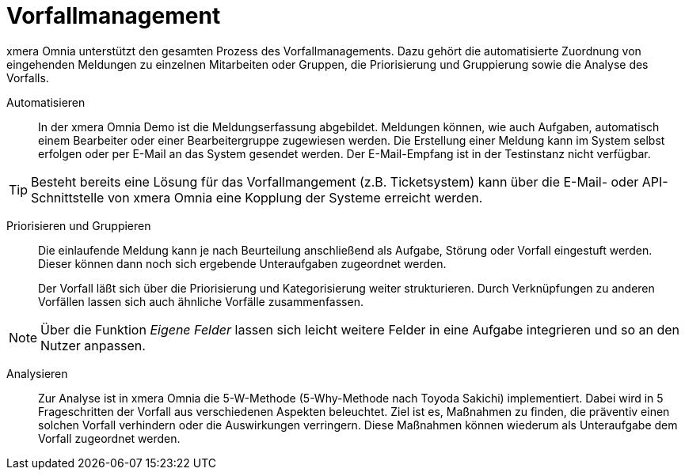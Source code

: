 = Vorfallmanagement

xmera Omnia unterstützt den gesamten Prozess des Vorfallmanagements. Dazu gehört die automatisierte Zuordnung von eingehenden Meldungen zu einzelnen Mitarbeiten oder Gruppen, die Priorisierung und Gruppierung sowie die Analyse des Vorfalls.

Automatisieren:: 

In der xmera Omnia Demo ist die Meldungserfassung abgebildet. Meldungen können, wie auch Aufgaben, automatisch einem Bearbeiter oder einer Bearbeitergruppe zugewiesen werden. Die Erstellung einer Meldung kann im System selbst erfolgen oder per E-Mail an das System gesendet werden. Der E-Mail-Empfang ist in der Testinstanz nicht verfügbar. +

[TIP]
Besteht bereits eine Lösung für das Vorfallmangement (z.B. Ticketsystem) kann über die E-Mail- oder API-Schnittstelle von xmera Omnia eine Kopplung der Systeme erreicht werden.
 +

Priorisieren und Gruppieren:: 

Die einlaufende Meldung kann je nach Beurteilung anschließend als Aufgabe, Störung oder Vorfall eingestuft werden. Dieser können dann noch sich ergebende Unteraufgaben zugeordnet werden. +
+
Der Vorfall läßt sich über die Priorisierung und Kategorisierung weiter strukturieren. Durch Verknüpfungen zu anderen Vorfällen lassen sich auch ähnliche Vorfälle zusammenfassen. +

[NOTE]
Über die Funktion _Eigene Felder_ lassen sich leicht weitere Felder in eine Aufgabe integrieren und so an den Nutzer anpassen.

Analysieren:: 

Zur Analyse ist in xmera Omnia die 5-W-Methode (5-Why-Methode nach Toyoda Sakichi) implementiert. Dabei wird in 5 Frageschritten der Vorfall aus verschiedenen Aspekten beleuchtet. Ziel ist es, Maßnahmen zu finden, die präventiv einen solchen Vorfall verhindern oder die Auswirkungen verringern. Diese Maßnahmen können wiederum als Unteraufgabe dem Vorfall zugeordnet werden.